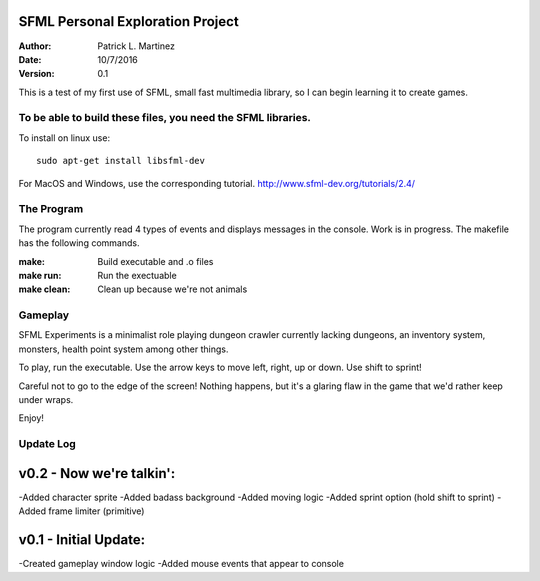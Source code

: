 SFML Personal Exploration Project
==================

:Author: Patrick L. Martinez
:Date: 10/7/2016
:Version: 0.1

This is a test of my first use of SFML, small fast multimedia library, so I can begin learning it to create games.


To be able to build these files, you need the SFML libraries.
********************

To install on linux use::

	sudo apt-get install libsfml-dev

For MacOS and Windows, use the corresponding tutorial.
http://www.sfml-dev.org/tutorials/2.4/

The Program
*******************

The program currently read 4 types of events and displays messages in the console. Work is in progress. The makefile has the following commands.

:make: Build executable and .o files
:make run: Run the exectuable
:make clean: Clean up because we're not animals

Gameplay
******************

SFML Experiments is a minimalist role playing dungeon crawler currently lacking dungeons, an inventory system, monsters, health point system among other things. 

To play, run the executable. Use the arrow keys to move left, right, up or down. 
Use shift to sprint!

Careful not to go to the edge of the screen! Nothing happens, but it's a glaring flaw in the game that we'd rather keep under wraps. 

Enjoy!

Update Log
******************

v0.2 - Now we're talkin':
=========

-Added character sprite
-Added badass background
-Added moving logic
-Added sprint option (hold shift to sprint)
-Added frame limiter (primitive)

v0.1 - Initial Update:
=========

-Created gameplay window logic
-Added mouse events that appear to console


